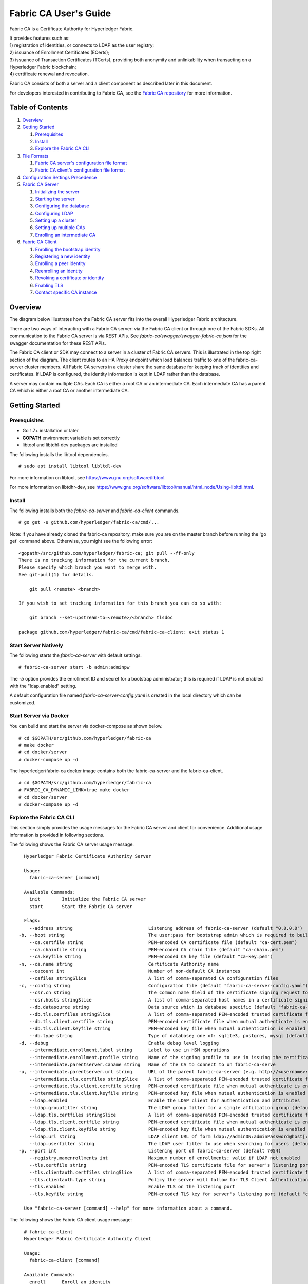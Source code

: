 Fabric CA User's Guide
======================

Fabric CA is a Certificate Authority for Hyperledger Fabric.

| It provides features such as:
| 1) registration of identities, or connects to LDAP as the user
  registry;
| 2) issuance of Enrollment Certificates (ECerts);
| 3) issuance of Transaction Certificates (TCerts), providing both
  anonymity and unlinkability when transacting on a Hyperledger Fabric
  blockchain;
| 4) certificate renewal and revocation.

Fabric CA consists of both a server and a client component as described
later in this document.

For developers interested in contributing to Fabric CA, see the `Fabric
CA repository <https://github.com/hyperledger/fabric-ca>`__ for more
information.


.. _Back to Top:

Table of Contents
-----------------

1. `Overview`_

2. `Getting Started`_

   1. `Prerequisites`_
   2. `Install`_
   3. `Explore the Fabric CA CLI`_

3. `File Formats`_

   1. `Fabric CA server's configuration file format`_
   2. `Fabric CA client's configuration file format`_

4. `Configuration Settings Precedence`_

5. `Fabric CA Server`_

   1. `Initializing the server`_
   2. `Starting the server`_
   3. `Configuring the database`_
   4. `Configuring LDAP`_
   5. `Setting up a cluster`_
   6. `Setting up multiple CAs`_
   7. `Enrolling an intermediate CA`_

6. `Fabric CA Client`_

   1. `Enrolling the bootstrap identity`_
   2. `Registering a new identity`_
   3. `Enrolling a peer identity`_
   4. `Reenrolling an identity`_
   5. `Revoking a certificate or identity`_
   6. `Enabling TLS`_
   7. `Contact specific CA instance`_

Overview
--------

The diagram below illustrates how the Fabric CA server fits into the
overall Hyperledger Fabric architecture.

.. image:: ./images/fabric-ca.png

There are two ways of interacting with a Fabric CA server:
via the Fabric CA client or through one of the Fabric SDKs.
All communication to the Fabric CA server is via REST APIs.
See `fabric-ca/swagger/swagger-fabric-ca.json` for the swagger documentation
for these REST APIs.

The Fabric CA client or SDK may connect to a server in a cluster of Fabric CA
servers.   This is illustrated in the top right section of the diagram.
The client routes to an HA Proxy endpoint which load balances traffic to one
of the fabric-ca-server cluster members.
All Fabric CA servers in a cluster share the same database for
keeping track of identities and certificates.  If LDAP is configured, the identity
information is kept in LDAP rather than the database.

A server may contain multiple CAs.  Each CA is either a root CA or an
intermediate CA.  Each intermediate CA has a parent CA which is either a
root CA or another intermediate CA.

Getting Started
---------------

Prerequisites
~~~~~~~~~~~~~~~

-  Go 1.7+ installation or later
-  **GOPATH** environment variable is set correctly
- libtool and libtdhl-dev packages are installed

The following installs the libtool dependencies.

::

   # sudo apt install libtool libltdl-dev

For more information on libtool, see https://www.gnu.org/software/libtool.

For more information on libtdhr-dev, see https://www.gnu.org/software/libtool/manual/html_node/Using-libltdl.html.

Install
~~~~~~~

The following installs both the `fabric-ca-server` and `fabric-ca-client` commands.

::

    # go get -u github.com/hyperledger/fabric-ca/cmd/...

Note: If you have already cloned the fabric-ca repository, make sure you are on the
master branch before running the 'go get' command above. Otherwise, you might see the
following error:

::

    <gopath>/src/github.com/hyperledger/fabric-ca; git pull --ff-only
    There is no tracking information for the current branch.
    Please specify which branch you want to merge with.
    See git-pull(1) for details.

        git pull <remote> <branch>

    If you wish to set tracking information for this branch you can do so with:

        git branch --set-upstream-to=<remote>/<branch> tlsdoc

    package github.com/hyperledger/fabric-ca/cmd/fabric-ca-client: exit status 1

Start Server Natively
~~~~~~~~~~~~~~~~~~~~~

The following starts the `fabric-ca-server` with default settings.

::

    # fabric-ca-server start -b admin:adminpw

The `-b` option provides the enrollment ID and secret for a bootstrap
administrator; this is required if LDAP is not enabled with the "ldap.enabled"
setting.

A default configuration file named `fabric-ca-server-config.yaml`
is created in the local directory which can be customized.

Start Server via Docker
~~~~~~~~~~~~~~~~~~~~~~~

You can build and start the server via docker-compose as shown below.

::

    # cd $GOPATH/src/github.com/hyperledger/fabric-ca
    # make docker
    # cd docker/server
    # docker-compose up -d

The hyperledger/fabric-ca docker image contains both the fabric-ca-server and
the fabric-ca-client.

::

    # cd $GOPATH/src/github.com/hyperledger/fabric-ca
    # FABRIC_CA_DYNAMIC_LINK=true make docker
    # cd docker/server
    # docker-compose up -d

Explore the Fabric CA CLI
~~~~~~~~~~~~~~~~~~~~~~~~~~~

This section simply provides the usage messages for the Fabric CA server and client
for convenience.  Additional usage information is provided in following sections.

The following shows the Fabric CA server usage message.

::

    Hyperledger Fabric Certificate Authority Server

    Usage:
      fabric-ca-server [command]

    Available Commands:
      init        Initialize the Fabric CA server
      start       Start the Fabric CA server

    Flags:
      --address string                            Listening address of fabric-ca-server (default "0.0.0.0")
  -b, --boot string                               The user:pass for bootstrap admin which is required to build default config file
      --ca.certfile string                        PEM-encoded CA certificate file (default "ca-cert.pem")
      --ca.chainfile string                       PEM-encoded CA chain file (default "ca-chain.pem")
      --ca.keyfile string                         PEM-encoded CA key file (default "ca-key.pem")
  -n, --ca.name string                            Certificate Authority name
      --cacount int                               Number of non-default CA instances
      --cafiles stringSlice                       A list of comma-separated CA configuration files
  -c, --config string                             Configuration file (default "fabric-ca-server-config.yaml")
      --csr.cn string                             The common name field of the certificate signing request to a parent fabric-ca-server
      --csr.hosts stringSlice                     A list of comma-separated host names in a certificate signing request to a parent fabric-ca-server
      --db.datasource string                      Data source which is database specific (default "fabric-ca-server.db")
      --db.tls.certfiles stringSlice              A list of comma-separated PEM-encoded trusted certificate files (e.g. root1.pem,root2.pem)
      --db.tls.client.certfile string             PEM-encoded certificate file when mutual authenticate is enabled
      --db.tls.client.keyfile string              PEM-encoded key file when mutual authentication is enabled
      --db.type string                            Type of database; one of: sqlite3, postgres, mysql (default "sqlite3")
  -d, --debug                                     Enable debug level logging
      --intermediate.enrollment.label string      Label to use in HSM operations
      --intermediate.enrollment.profile string    Name of the signing profile to use in issuing the certificate
      --intermediate.parentserver.caname string   Name of the CA to connect to on fabric-ca-serve
  -u, --intermediate.parentserver.url string      URL of the parent fabric-ca-server (e.g. http://<username>:<password>@<address>:<port)
      --intermediate.tls.certfiles stringSlice    A list of comma-separated PEM-encoded trusted certificate files (e.g. root1.pem,root2.pem)
      --intermediate.tls.client.certfile string   PEM-encoded certificate file when mutual authenticate is enabled
      --intermediate.tls.client.keyfile string    PEM-encoded key file when mutual authentication is enabled
      --ldap.enabled                              Enable the LDAP client for authentication and attributes
      --ldap.groupfilter string                   The LDAP group filter for a single affiliation group (default "(memberUid=%s)")
      --ldap.tls.certfiles stringSlice            A list of comma-separated PEM-encoded trusted certificate files (e.g. root1.pem,root2.pem)
      --ldap.tls.client.certfile string           PEM-encoded certificate file when mutual authenticate is enabled
      --ldap.tls.client.keyfile string            PEM-encoded key file when mutual authentication is enabled
      --ldap.url string                           LDAP client URL of form ldap://adminDN:adminPassword@host[:port]/base
      --ldap.userfilter string                    The LDAP user filter to use when searching for users (default "(uid=%s)")
  -p, --port int                                  Listening port of fabric-ca-server (default 7054)
      --registry.maxenrollments int               Maximum number of enrollments; valid if LDAP not enabled
      --tls.certfile string                       PEM-encoded TLS certificate file for server's listening port (default "ca-cert.pem")
      --tls.clientauth.certfiles stringSlice      A list of comma-separated PEM-encoded trusted certificate files (e.g. root1.pem,root2.pem)
      --tls.clientauth.type string                Policy the server will follow for TLS Client Authentication. (default "noclientcert")
      --tls.enabled                               Enable TLS on the listening port
      --tls.keyfile string                        PEM-encoded TLS key for server's listening port (default "ca-key.pem")

    Use "fabric-ca-server [command] --help" for more information about a command.

The following shows the Fabric CA client usage message:

::

    # fabric-ca-client
    Hyperledger Fabric Certificate Authority Client

    Usage:
      fabric-ca-client [command]

    Available Commands:
      enroll      Enroll an identity
      getcacert   Get CA certificate chain
      reenroll    Reenroll an identity
      register    Register an identity
      revoke      Revoke an identity

    Flags:
      --caname string                Name of CA
  -c, --config string                Configuration file (default "/Users/saadkarim/.fabric-ca-client/fabric-ca-client-config.yaml")
      --csr.hosts stringSlice        A list of comma-separated host names in a certificate signing request
      --csr.serialnumber string      The serial number in a certificate signing request, which becomes part of the DN (Distinquished Name)
  -d, --debug                        Enable debug level logging
      --enrollment.label string      Label to use in HSM operations
      --enrollment.profile string    Name of the signing profile to use in issuing the certificate
      --id.affiliation string        The identity's affiliation
      --id.attrs stringSlice         A list of comma-separated attributes of the form <name>=<value> (e.g. foo=foo1,bar=bar1)
      --id.maxenrollments int        The maximum number of times the secret can be reused to enroll.
      --id.name string               Unique name of the identity
      --id.secret string             The enrollment secret for the identity being registered
      --id.type string               Type of identity being registered (e.g. 'peer, app, user')
  -M, --mspdir string                Membership Service Provider directory (default "msp")
  -m, --myhost string                Hostname to include in the certificate signing request during enrollment (default "saads-mbp.raleigh.ibm.com")
  -a, --revoke.aki string            AKI (Authority Key Identifier) of the certificate to be revoked
  -e, --revoke.name string           Identity whose certificates should be revoked
  -r, --revoke.reason string         Reason for revocation
  -s, --revoke.serial string         Serial number of the certificate to be revoked
      --tls.certfiles stringSlice    A list of comma-separated PEM-encoded trusted certificate files (e.g. root1.pem,root2.pem)
      --tls.client.certfile string   PEM-encoded certificate file when mutual authenticate is enabled
      --tls.client.keyfile string    PEM-encoded key file when mutual authentication is enabled
  -u, --url string                   URL of fabric-ca-server (default "http://localhost:7054")

    Use "fabric-ca-client [command] --help" for more information about a command.

Note that command line options that are string slices (lists) can be specified either
by specifying the option with comma-separated list elements or by specifying the option
multiple times, each with a string value that make up the list. For example, to specify
``host1`` and ``host2`` for `csr.hosts` option, you can either pass `--csr.hosts
'host1,host2'` when using this format make sure there is no space before or after comma
or `--csr.hosts host1 --csr.hosts host2`

`Back to Top`_

File Formats
------------

Fabric CA server's configuration file format
~~~~~~~~~~~~~~~~~~~~~~~~~~~~~~~~~~~~~~~~~~~~

A default configuration file (like the one shown below) is created in
the server's home directory (see `Fabric CA Server <#server>`__ section more info).

::

    # Server's listening port (default: 7054)
    port: 7054

    # Enables debug logging (default: false)
    debug: false

    #############################################################################
    #  TLS section for the server's listening port
    #
    #  The following types are supported for client authentication: NoClientCert,
    #  RequestClientCert, RequireAnyClientCert, VerfiyClientCertIfGiven,
    #  and RequireAndVerifyClientCert.
    #
    #  Certfiles is a list of root certificate authorities that the server uses
    #  when verifying client certificates.
    #############################################################################
    tls:
      # Enable TLS (default: false)
      enabled: false
      # TLS for the server's listening port
      certfile: ca-cert.pem
      keyfile: ca-key.pem
      clientauth:
        type: noclientcert
        certfiles:

    #############################################################################
    #  The CA section contains information related to the Certificate Authority
    #  including the name of the CA, which should be unique for all members
    #  of a blockchain network.  It also includes the key and certificate files
    #  used when issuing enrollment certificates (ECerts) and transaction
    #  certificates (TCerts).
    #  The chainfile (if it exists) contains the certificate chain which
    #  should be trusted for this CA, where the 1st in the chain is always the
    #  root CA certificate.
    #############################################################################
    ca:
      # Name of this CA
      name:
      # Key file (default: ca-key.pem)
      keyfile: ca-key.pem
      # Certificate file (default: ca-cert.pem)
      certfile: ca-cert.pem
      # Chain file (default: chain-cert.pem)
      chainfile: ca-chain.pem

    #############################################################################
    #  The registry section controls how the fabric-ca-server does two things:
    #  1) authenticates enrollment requests which contain a username and password
    #     (also known as an enrollment ID and secret).
    #  2) once authenticated, retrieves the identity's attribute names and
    #     values which the fabric-ca-server optionally puts into TCerts
    #     which it issues for transacting on the Hyperledger Fabric blockchain.
    #     These attributes are useful for making access control decisions in
    #     chaincode.
    #  There are two main configuration options:
    #  1) The fabric-ca-server is the registry
    #  2) An LDAP server is the registry, in which case the fabric-ca-server
    #     calls the LDAP server to perform these tasks.
    #############################################################################
    registry:
      # Maximum number of times a password/secret can be reused for enrollment
      # (default: -1, which means there is no limit)
      maxenrollments: -1

      # Contains identity information which is used when LDAP is disabled
      identities:
         - name: <<<ADMIN>>>
           pass: <<<ADMINPW>>>
           type: client
           affiliation: ""
           maxenrollments: -1
           attrs:
              hf.Registrar.Roles: "client,user,peer,validator,auditor"
              hf.Registrar.DelegateRoles: "client,user,validator,auditor"
              hf.Revoker: true
              hf.IntermediateCA: true
    
    #############################################################################
    #  Database section
    #  Supported types are: "sqlite3", "postgres", and "mysql".
    #  The datasource value depends on the type.
    #  If the type is "sqlite3", the datasource value is a file name to use
    #  as the database store.  Since "sqlite3" is an embedded database, it
    #  may not be used if you want to run the fabric-ca-server in a cluster.
    #  To run the fabric-ca-server in a cluster, you must choose "postgres"
    #  or "mysql".
    #############################################################################
    db:
      type: sqlite3
      datasource: fabric-ca-server.db
      tls:
          enabled: false
          certfiles:
            - db-server-cert.pem
          client:
            certfile: db-client-cert.pem
            keyfile: db-client-key.pem

    #############################################################################
    #  LDAP section
    #  If LDAP is enabled, the fabric-ca-server calls LDAP to:
    #  1) authenticate enrollment ID and secret (i.e. username and password)
    #     for enrollment requests;
    #  2) To retrieve identity attributes
    #############################################################################
    ldap:
       # Enables or disables the LDAP client (default: false)
       enabled: false
       # The URL of the LDAP server
       url: ldap://<adminDN>:<adminPassword>@<host>:<port>/<base>
       tls:
          certfiles:
            - ldap-server-cert.pem
          client:
             certfile: ldap-client-cert.pem
             keyfile: ldap-client-key.pem

    #############################################################################
    #  Affiliation section
    #############################################################################
    affiliations:
       org1:
          - department1
          - department2
       org2:
          - department1

    #############################################################################
    #  Signing section
    #
    #  The "default" subsection is used to sign enrollment certificates;
    #  the default expiration ("expiry" field) is "8760h", which is 1 year in hours.
    #
    #  The "ca" profile subsection is used to sign intermediate CA certificates;
    #  the default expiration ("expiry" field) is "43800h" which is 5 years in hours.
    #  Note that "isca" is true, meaning that it issues a CA certificate.
    #  A maxpathlen of 0 means that the intermediate CA cannot issue other
    #  intermediate CA certificates, though it can still issue end entity certificates.
    #  (See RFC 5280, section 4.2.1.9)
    #############################################################################
    signing:
        default:
          usage:
            - cert sign
          expiry: 8760h
        profiles:
          ca:
             usage:
               - cert sign
             expiry: 43800h
             caconstraint:
               isca: true
               maxpathlen: 0

    ###########################################################################
    #  Certificate Signing Request (CSR) section.
    #  This controls the creation of the root CA certificate.
    #  The expiration for the root CA certificate is configured with the
    #  "ca.expiry" field below, whose default value is "131400h" which is
    #  15 years in hours.
    #  The pathlength field is used to limit CA certificate hierarchy as described
    #  in section 4.2.1.9 of RFC 5280.
    #  Examples:
    #  1) No pathlength value means no limit is requested.
    #  2) pathlength == 1 means a limit of 1 is requested which is the default for
    #     a root CA.  This means the root CA can issue intermediate CA certificates,
    #     but these intermediate CAs may not in turn issue other CA certificates
    #     though they can still issue end entity certificates.
    #  3) pathlength == 0 means a limit of 0 is requested;
    #     this is the default for an intermediate CA, which means it can not issue
    #     CA certificates though it can still issue end entity certificates.
    ###########################################################################
    csr:
       cn: <<<COMMONNAME>>>
       names:
          - C: US
            ST: "North Carolina"
            L:
            O: Hyperledger
            OU: Fabric
       hosts:
         - <<<MYHOST>>>
         - localhost
       ca:
          expiry: 131400h
          pathlength: <<<PATHLENGTH>>>

    #############################################################################
    # BCCSP (BlockChain Crypto Service Provider) section is used to select which
    # crypto library implementation to use
    #############################################################################
    bccsp:
        default: SW
        sw:
            hash: SHA2
            security: 256
            filekeystore:
                # The directory used for the software file-based keystore
                keystore: msp/keystore

    #############################################################################
    # Multi CA section
    #
    # Each Fabric CA server contains one CA by default.  This section is used
    # to configure multiple CAs in a single server.
    #
    # 1) --cacount <number-of-CAs>
    # Automatically generate <number-of-CAs> non-default CAs.  The names of these
    # additional CAs are "ca1", "ca2", ... "caN", where "N" is <number-of-CAs>
    # This is particularly useful in a development environment to quickly set up
    # multiple CAs.
    #
    # 2) --cafiles <CA-config-files>
    # For each CA config file in the list, generate a separate signing CA.  Each CA
    # config file in this list MAY contain all of the same elements as are found in
    # the server config file except port, debug, and tls sections.
    #
    # Examples:
    # fabric-ca-server start -b admin:adminpw --cacount 2
    #
    # fabric-ca-server start -b admin:adminpw --cafiles ca/ca1/fabric-ca-server-config.yaml
    # --cafiles ca/ca2/fabric-ca-server-config.yaml
    #
    #############################################################################

    cacount:

    cafiles:

    #############################################################################
    # Intermediate CA section
    #
    # The relationship between servers and CAs is as follows:
    #   1) A single server process may contain or function as one or more CAs.
    #      This is configured by the "Multi CA section" above.
    #   2) Each CA is either a root CA or an intermediate CA.
    #   3) Each intermediate CA has a parent CA which is either a root CA or another intermediate CA.
    #
    # This section pertains to configuration of #2 and #3.
    # If the "intermediate.parentserver.url" property is set,
    # then this is an intermediate CA with the specified parent
    # CA.
    #
    # parentserver section
    #    url - The URL of the parent server
    #    caname - Name of the CA to enroll within the server
    #
    # enrollment section used to enroll intermediate CA with parent CA
    #    profile - Name of the signing profile to use in issuing the certificate
    #    label - Label to use in HSM operations
    #
    # tls section for secure socket connection
    #   certfiles - PEM-encoded list of trusted root certificate files
    #   client:
    #     certfile - PEM-encoded certificate file for when client authentication
    #     is enabled on server
    #     keyfile - PEM-encoded key file for when client authentication
    #     is enabled on server
    #############################################################################
    intermediate:
      parentserver:
        url:
        caname:

      enrollment:
        hosts:
        profile:
        label:

      tls:
        certfiles:
        client:
          certfile:
          keyfile:

Fabric CA client's configuration file format
~~~~~~~~~~~~~~~~~~~~~~~~~~~~~~~~~~~~~~~~~~~~

A default configuration file (like the one shown below) is created in the created in
the client's home directory (see `Fabric CA Client <#client>`__ section more info).

::

    #############################################################################
    # Client Configuration
    #############################################################################

    # URL of the Fabric CA server (default: http://localhost:7054)
    URL: http://localhost:7054

    # Membership Service Provider (MSP) directory
    # When the client is used to enroll a peer or an orderer, this field must be
    # set to the MSP directory of the peer/orderer
    MSPDir:

    #############################################################################
    #    TLS section for secure socket connection
    #############################################################################
    tls:
      # Enable TLS (default: false)
      enabled: false
      certfiles:
      client:
        certfile:
        keyfile:

    #############################################################################
    #  Certificate Signing Request section for generating the CSR for
    #  an enrollment certificate (ECert)
    #############################################################################
    csr:
      cn: <<<ENROLLMENT_ID>>>
      names:
        - C: US
          ST: North Carolina
          L:
          O: Hyperledger
          OU: Fabric
      hosts:
       - <<<MYHOST>>>
      ca:
        pathlen:
        pathlenzero:
        expiry:

    #############################################################################
    #  Registration section used to register a new identity with Fabric CA server
    #############################################################################
    id:
      name:
      type:
      affiliation:
      attributes:
        - name:
          value:

    #############################################################################
    #  Enrollment section used to enroll an identity with Fabric CA server
    #############################################################################
    enrollment:
      profile:
      label:

    # Name of the CA to connect to within the fabric-ca server
    caname:

`Back to Top`_

Configuration Settings Precedence
---------------------------------

The Fabric CA provides 3 ways to configure settings on the Fabric CA server
and client. The precedence order is:

1. CLI flags
2. Environment variables
3. Configuration file

In the remainder of this document, we refer to making changes to
configuration files. However, configuration file changes can be
overridden through environment variables or CLI flags.

For example, if we have the following in the client configuration file:

::

    tls:
      # Enable TLS (default: false)
      enabled: false

      # TLS for the client's listenting port (default: false)
      certfiles:
      client:
        certfile: cert.pem
        keyfile:

The following environment variable may be used to override the ``cert.pem``
setting in the configuration file:

``export FABRIC_CA_CLIENT_TLS_CLIENT_CERTFILE=cert2.pem``

If we wanted to override both the environment variable and configuration
file, we can use a command line flag.

``fabric-ca-client enroll --tls.client.certfile cert3.pem``

The same approach applies to fabric-ca-server, except instead of using
``FABIRC_CA_CLIENT`` as the prefix to environment variables,
``FABRIC_CA_SERVER`` is used.

.. _server:


A word on file paths
--------------------
All the properties in the Fabric CA server and client configuration file
that specify file names support both relative and absolute paths.
Relative paths are relative to the config directory, where the
configuration file is located. For example, if the config directory is
``~/config`` and the tls section is as shown below, the Fabric CA server
or client will look for the ``root.pem`` file in the ``~/config``
directory, ``cert.pem`` file in the ``~/config/certs`` directory and the
``key.pem`` file in the ``/abs/path`` directory

::

    tls:
      enabled: true
      certfiles:
        - root.pem
      client:
        certfile: certs/cert.pem
        keyfile: /abs/path/key.pem



Fabric CA Server
----------------

This section describes the Fabric CA server.

You may initialize the Fabric CA server before starting it. This provides an
opportunity for you to generate a default configuration file that can be
reviewed and customized before starting the server.

| The Fabric CA server's home directory is determined as follows:
| - if the ``FABRIC_CA_SERVER_HOME`` environment variable is set, use
  its value;
| - otherwise, if ``FABRIC_CA_HOME`` environment variable is set, use
  its value;
| - otherwise, if the ``CA_CFG_PATH`` environment variable is set, use
  its value;
| - otherwise, use current working directory.

For the remainder of this server section, we assume that you have set
the ``FABRIC_CA_HOME`` environment variable to
``$HOME/fabric-ca/server``.

The instructions below assume that the server configuration file exists
in the server's home directory.

.. _initialize:

Initializing the server
~~~~~~~~~~~~~~~~~~~~~~~

Initialize the Fabric CA server as follows:

::

    # fabric-ca-server init -b admin:adminpw

The ``-b`` (bootstrap identity) option is required for initialization when
LDAP is disabled. At least one bootstrap identity is required to start the
Fabric CA server; this identity is the server administrator.

The server configuration file contains a Certificate Signing Request (CSR)
section that can be configured. The following is a sample CSR.

If you are going to connect to the Fabric CA server remotely over TLS,
replace "localhost" in the CSR section below with the hostname where you
will be running your Fabric CA server.

.. _csr-fields:

::

    cn: localhost
    key:
        algo: ecdsa
        size: 256
    names:
      - C: US
        ST: "North Carolina"
        L:
        O: Hyperledger
        OU: Fabric

All of the fields above pertain to the X.509 signing key and certificate which
is generated by the ``fabric-ca-server init``.  This corresponds to the
``ca.certfile`` and ``ca.keyfile`` files in the server's configuration file.
The fields are as follows:

-  **cn** is the Common Name
-  **key** specifies the algorithm and key size as described below
-  **O** is the organization name
-  **OU** is the organizational unit
-  **L** is the location or city
-  **ST** is the state
-  **C** is the country

If custom values for the CSR are required, you may customize the configuration
file, delete the files specified by the ``ca.certfile`` and ``ca-keyfile``
configuration items, and then run the ``fabric-ca-server init -b admin:adminpw``
command again.

The ``fabric-ca-server init`` command generates a self-signed CA certificate
unless the ``-u <parent-fabric-ca-server-URL>`` option is specified.
If the ``-u`` is specified, the server's CA certificate is signed by the
parent Fabric CA server.
In order to authenticate to the parent Fabric CA server, the URL must
be of the form ``<scheme>://<enrollmentID>:<secret>@<host>:<port>``, where
<enrollmentID> and <secret> correspond to an identity with an 'hf.IntermediateCA'
attribute whose value equals 'true'.
The ``fabric-ca-server init`` command also generates a default configuration
file named **fabric-ca-server-config.yaml** in the server's home directory.

Algorithms and key sizes

The CSR can be customized to generate X.509 certificates and keys that
support Elliptic Curve (ECDSA). The following setting is an
example of the implementation of Elliptic Curve Digital Signature
Algorithm (ECDSA) with curve ``prime256v1`` and signature algorithm
``ecdsa-with-SHA256``:

::

    key:
       algo: ecdsa
       size: 256

The choice of algorithm and key size are based on security needs.

Elliptic Curve (ECDSA) offers the following key size options:

+--------+--------------+-----------------------+
| size   | ASN1 OID     | Signature Algorithm   |
+========+==============+=======================+
| 256    | prime256v1   | ecdsa-with-SHA256     |
+--------+--------------+-----------------------+
| 384    | secp384r1    | ecdsa-with-SHA384     |
+--------+--------------+-----------------------+
| 521    | secp521r1    | ecdsa-with-SHA512     |
+--------+--------------+-----------------------+

Starting the server
~~~~~~~~~~~~~~~~~~~

Start the Fabric CA server as follows:

::

    # fabric-ca-server start -b <admin>:<adminpw>

If the server has not been previously initialized, it will initialize
itself as it starts for the first time.  During this initialization, the
server will generate the ca-cert.pem and ca-key.pem files if they don't
yet exist and will also create a default configuration file if it does
not exist.  See the `Initialize the Fabric CA server <#initialize>`__ section.

Unless the Fabric CA server is configured to use LDAP, it must be
configured with at least one pre-registered bootstrap identity to enable you
to register and enroll other identities. The ``-b`` option specifies the
name and password for a bootstrap identity.

To cause the Fabric CA server to listen on ``https`` rather than
``http``, set ``tls.enabled`` to ``true``.

To limit the number of times that the same secret (or password) can be
used for enrollment, set the ``registry.maxenrollments`` in the configuration
file to the appropriate value. If you set the value to 1, the Fabric CA
server allows passwords to only be used once for a particular enrollment
ID. If you set the value to -1, the Fabric CA server places no limit on
the number of times that a secret can be reused for enrollment. The
default value is -1. Setting the value to 0, the Fabric CA server will
disable enrollment for all identitiies and registeration of identities will
not be allowed.

The Fabric CA server should now be listening on port 7054.

You may skip to the `Fabric CA Client <#fabric-ca-client>`__ section if
you do not want to configure the Fabric CA server to run in a cluster or
to use LDAP.

Configuring the database
~~~~~~~~~~~~~~~~~~~~~~~~

This section describes how to configure the Fabric CA server to connect
to PostgreSQL or MySQL databases. The default database is SQLite and the
default database file is ``fabric-ca-server.db`` in the Fabric CA
server's home directory.

If you don't care about running the Fabric CA server in a cluster, you
may skip this section; otherwise, you must configure either PostgreSQL or
MySQL as described below.

PostgreSQL
^^^^^^^^^^

The following sample may be added to the server's configuration file in
order to connect to a PostgreSQL database. Be sure to customize the
various values appropriately. There are limitations on what characters are allowed
in the database name. Please refer to the following Postgres documentation
for more information: https://www.postgresql.org/docs/current/static/sql-syntax-lexical.html#SQL-SYNTAX-IDENTIFIERS

::

    db:
      type: postgres
      datasource: host=localhost port=5432 user=Username password=Password dbname=fabric_ca sslmode=verify-full

Specifying *sslmode* configures the type of SSL authentication. Valid
values for sslmode are:

|

+----------------+----------------+
| Mode           | Description    |
+================+================+
| disable        | No SSL         |
+----------------+----------------+
| require        | Always SSL     |
|                | (skip          |
|                | verification)  |
+----------------+----------------+
| verify-ca      | Always SSL     |
|                | (verify that   |
|                | the            |
|                | certificate    |
|                | presented by   |
|                | the server was |
|                | signed by a    |
|                | trusted CA)    |
+----------------+----------------+
| verify-full    | Same as        |
|                | verify-ca AND  |
|                | verify that    |
|                | the            |
|                | certificate    |
|                | presented by   |
|                | the server was |
|                | signed by a    |
|                | trusted CA and |
|                | the server     |
|                | hostname       |
|                | matches the    |
|                | one in the     |
|                | certificate    |
+----------------+----------------+

|

If you would like to use TLS, then the ``db.tls`` section in the Fabric CA server
configuration file must be specified. If SSL client authentication is enabled
on the PostgreSQL server, then the client certificate and key file must also be
specified in the ``db.tls.client`` section. The following is an example
of the ``db.tls`` section:

::

    db:
      ...
      tls:
          enabled: true
          certfiles:
            - db-server-cert.pem
          client:
                certfile: db-client-cert.pem
                keyfile: db-client-key.pem

| **certfiles** - A list of PEM-encoded trusted root certificate files.
| **certfile** and **keyfile** - PEM-encoded certificate and key files that are used by the Fabric CA server to communicate securely with the PostgreSQL server

PostgreSQL SSL Configuration
"""""""""""""""""""""""""""""

**Basic instructions for configuring SSL on the PostgreSQL server:**

1. In postgresql.conf, uncomment SSL and set to "on" (SSL=on)

2. Place certificate and key files in the PostgreSQL data directory.

Instructions for generating self-signed certificates for:
https://www.postgresql.org/docs/9.5/static/ssl-tcp.html

Note: Self-signed certificates are for testing purposes and should not
be used in a production environment

**PostgreSQL Server - Require Client Certificates**

1. Place certificates of the certificate authorities (CAs) you trust in the file root.crt in the PostgreSQL data directory

2. In postgresql.conf, set "ssl\_ca\_file" to point to the root cert of the client (CA cert)

3. Set the clientcert parameter to 1 on the appropriate hostssl line(s) in pg\_hba.conf.

For more details on configuring SSL on the PostgreSQL server, please refer
to the following PostgreSQL documentation:
https://www.postgresql.org/docs/9.4/static/libpq-ssl.html

MySQL
^^^^^^^

The following sample may be added to the Fabric CA server configuration file in
order to connect to a MySQL database. Be sure to customize the various
values appropriately. There are limitations on what characters are allowed
in the database name. Please refer to the following MySQL documentation
for more information: https://dev.mysql.com/doc/refman/5.7/en/identifiers.html

On MySQL 5.7.X, certain modes affect whether the server permits '0000-00-00' as a valid date.
It might be necessary to relax the modes that MySQL server uses. We want to allow
the server to be able to accept zero date values.

In my.cnf, find the configuration option *sql_mode* and remove *NO_ZERO_DATE* if present.
Restart MySQL server after making this change.

Please refer to the following MySQL documentation on different modes available
and select the appropriate settings for the specific version of MySQL that is
being used.

https://dev.mysql.com/doc/refman/5.7/en/sql-mode.html

On MySQL 5.7.X, certain modes affect whether the server permits '0000-00-00' as a valid date.
It might be necessary to relax the modes that MySQL server uses. We want to allow
the server to be able to accept zero date values.

In my.cnf, find the configuration option *sql_mode* and remove *NO_ZERO_DATE* if present.
Restart MySQL server after making this change.

Please refer to the following MySQL documentation on different modes available
and select the appropriate settings for the specific version of MySQL that is
being used.

https://dev.mysql.com/doc/refman/5.7/en/sql-mode.html

::

    db:
      type: mysql
      datasource: root:rootpw@tcp(localhost:3306)/fabric_ca?parseTime=true&tls=custom

If connecting over TLS to the MySQL server, the ``db.tls.client``
section is also required as described in the **PostgreSQL** section above.

MySQL SSL Configuration
""""""""""""""""""""""""

**Basic instructions for configuring SSL on MySQL server:**

1. Open or create my.cnf file for the server. Add or uncomment the
   lines below in the [mysqld] section. These should point to the key and
   certificates for the server, and the root CA cert.

   Instructions on creating server and client-side certficates:
   http://dev.mysql.com/doc/refman/5.7/en/creating-ssl-files-using-openssl.html

   [mysqld] ssl-ca=ca-cert.pem ssl-cert=server-cert.pem ssl-key=server-key.pem

   Can run the following query to confirm SSL has been enabled.

   mysql> SHOW GLOBAL VARIABLES LIKE 'have\_%ssl';

   Should see:

   +----------------+----------------+
   | Variable_name  | Value          |
   +================+================+
   | have_openssl   | YES            |
   +----------------+----------------+
   | have_ssl       | YES            |
   +----------------+----------------+

2. After the server-side SSL configuration is finished, the next step is
   to create a user who has a privilege to access the MySQL server over
   SSL. For that, log in to the MySQL server, and type:

   mysql> GRANT ALL PRIVILEGES ON *.* TO 'ssluser'@'%' IDENTIFIED BY
   'password' REQUIRE SSL; mysql> FLUSH PRIVILEGES;

   If you want to give a specific IP address from which the user will
   access the server change the '%' to the specific IP address.

**MySQL Server - Require Client Certificates**

Options for secure connections are similar to those used on the server side.

-  ssl-ca identifies the Certificate Authority (CA) certificate. This
   option, if used, must specify the same certificate used by the server.
-  ssl-cert identifies MySQL server's certificate.
-  ssl-key identifies MySQL server's private key.

Suppose that you want to connect using an account that has no special
encryption requirements or was created using a GRANT statement that
includes the REQUIRE SSL option. As a recommended set of
secure-connection options, start the MySQL server with at least
--ssl-cert and --ssl-key options. Then set the ``db.tls.certfiles`` property
in the server configuration file and start the Fabric CA server.

To require that a client certificate also be specified, create the
account using the REQUIRE X509 option. Then the client must also specify
proper client key and certificate files; otherwise, the MySQL server
will reject the connection. To specify client key and certificate files
for the Fabric CA server, set the ``db.tls.client.certfile``,
and ``db.tls.client.keyfile`` configuration properties.

Configuring LDAP
~~~~~~~~~~~~~~~~

The Fabric CA server can be configured to read from an LDAP server.

In particular, the Fabric CA server may connect to an LDAP server to do
the following:

-  authenticate an identity prior to enrollment
-  retrieve an identity's attribute values which are used for authorization.

Modify the LDAP section of the Fabric CA server's configuration file to configure the
server to connect to an LDAP server.

::

    ldap:
       # Enables or disables the LDAP client (default: false)
       enabled: false
       # The URL of the LDAP server
       url: <scheme>://<adminDN>:<adminPassword>@<host>:<port>/<base>
       userfilter: filter

| where:
| \* ``scheme`` is one of *ldap* or *ldaps*;
| \* ``adminDN`` is the distinquished name of the admin user;
| \* ``pass`` is the password of the admin user;
| \* ``host`` is the hostname or IP address of the LDAP server;
| \* ``port`` is the optional port number, where default 389 for *ldap*
  and 636 for *ldaps*;
| \* ``base`` is the optional root of the LDAP tree to use for searches;
| \* ``filter`` is a filter to use when searching to convert a login
  user name to a distinquished name. For example, a value of
  ``(uid=%s)`` searches for LDAP entries with the value of a ``uid``
  attribute whose value is the login user name. Similarly,
  ``(email=%s)`` may be used to login with an email address.

The following is a sample configuration section for the default settings
for the OpenLDAP server whose docker image is at
``https://github.com/osixia/docker-openldap``.

::

    ldap:
       enabled: true
       url: ldap://cn=admin,dc=example,dc=org:admin@localhost:10389/dc=example,dc=org
       userfilter: (uid=%s)

See ``FABRIC_CA/scripts/run-ldap-tests`` for a script which starts an
OpenLDAP docker image, configures it, runs the LDAP tests in
``FABRIC_CA/cli/server/ldap/ldap_test.go``, and stops the OpenLDAP
server.

When LDAP is configured, enrollment works as follows:


-  The Fabric CA client or client SDK sends an enrollment request with a
   basic authorization header.
-  The Fabric CA server receives the enrollment request, decodes the
   identity name and password in the authorization header, looks up the DN (Distinquished
   Name) associated with the identity name using the "userfilter" from the
   configuration file, and then attempts an LDAP bind with the identity's
   password. If the LDAP bind is successful, the enrollment processing is
   authorized and can proceed.

When LDAP is configured, attribute retrieval works as follows:


-  A client SDK sends a request for a batch of tcerts **with one or more
   attributes** to the Fabric CA server.
-  The Fabric CA server receives the tcert request and does as follows:

   -  extracts the enrollment ID from the token in the authorization
      header (after validating the token);
   -  does an LDAP search/query to the LDAP server, requesting all of
      the attribute names received in the tcert request;
   -  the attribute values are placed in the tcert as normal.

Setting up a cluster
~~~~~~~~~~~~~~~~~~~~

You may use any IP sprayer to load balance to a cluster of Fabric CA
servers. This section provides an example of how to set up Haproxy to
route to a Fabric CA server cluster. Be sure to change hostname and port
to reflect the settings of your Fabric CA servers.

haproxy.conf

::

    global
          maxconn 4096
          daemon

    defaults
          mode http
          maxconn 2000
          timeout connect 5000
          timeout client 50000
          timeout server 50000

    listen http-in
          bind *:7054
          balance roundrobin
          server server1 hostname1:port
          server server2 hostname2:port
          server server3 hostname3:port


Note: If using TLS, need to use ``mode tcp``.

Setting up multiple CAs
~~~~~~~~~~~~~~~~~~~~~~~

The fabric-ca server by default consists of a single default CA. However, additional CAs
can be added to a single server by using `cafiles` or `cacount` configuration options.
Each additional CA will have its own home directory.

cacount:
^^^^^^^^

The `cacount` provides a quick way to start X number of default additional
CAs. The home directory will be relative to the server directory. With this option,
the directory structure will be as follows:

::

    --<Server Home>
      |--ca
        |--ca1
        |--ca2

Each additional CA will get a default configuration file generated in it's home
directory, within the configuration file it will contain a unique CA name.

For example, the following command will start 2 default CA instances:

::

    fabric-ca-server start -b admin:adminpw --cacount 2

cafiles:
^^^^^^^^

If absolute paths are not provided when using the cafiles configuration option,
the CA home directory will be relative to the server directory.

To use this option, CA configuration files must have already been generated and
configured for each CA that is to be started. Each configuration file must have
a unique CA name and Common Name (CN), otherwise the server will fail to start as these
names must be unique. The CA configuration files will override any default
CA configuration, and any missing options in the CA configuration files will be
replaced by the values from the default CA.

The precedence order will be as follows:

1. CA Configuration file
2. Default CA CLI flags
3. Default CA Environment variables
4. Default CA Configuration file

A CA configuration file must contain at least the following:

::

    ca:
    # Name of this CA
    name: <CANAME>

    csr:
      cn: <COMMONNAME>

You may configure your directory structure as follows:

::

    --<Server Home>
      |--ca
        |--ca1
          |-- fabric-ca-config.yaml
        |--ca2
          |-- fabric-ca-config.yaml

For example, the following command will start two customized CA instances:

::

    fabric-ca-server start -b admin:adminpw --cafiles ca/ca1/fabric-ca-config.yaml
    --cafiles ca/ca2/fabric-ca-config.yaml

Enrolling an intermediate CA
~~~~~~~~~~~~~~~~~~~~~~~~~~~~~

In order to create a CA signing certificate for an intermediate CA, the intermediate
CA must enroll with a parent CA in the same way that a fabric-ca-client enrolls with a CA.
This is done by using the -u option to specify the URL of the parent CA and the enrollment ID
and secret as shown below.  The identity associated with this enrollment ID must have an
attribute with a name of "hf.IntermediateCA" and a value of "true".  The CN (or Common Name)
of the issued certificate will be set to the enrollment ID. An error will occur if an intermediate
CA tries to explicitly specify a CN value.

::

    fabric-ca-server start -b admin:adminpw -u http://<enrollmentID>:<secret>@<parentserver>:<parentport>

For other intermediate CA flags see `Fabric CA server's configuration file format`_ section.

`Back to Top`_

.. _client:

Fabric CA Client
----------------

This section describes how to use the fabric-ca-client command.

| The Fabric CA client's home directory is determined as follows:
| - if the ``FABRIC_CA_CLIENT_HOME`` environment variable is set, use
  its value;
| - otherwise, if the ``FABRIC_CA_HOME`` environment variable is set,
  use its value;
| - otherwise, if the ``CA_CFG_PATH`` environment variable is set, use
  its value;
| - otherwise, use ``$HOME/.fabric-ca-client``.


The instructions below assume that the client configuration file exists
in the client's home directory.

Enrolling the bootstrap identity
~~~~~~~~~~~~~~~~~~~~~~~~~~~~~~~~

First, if needed, customize the CSR (Certificate Signing Request) section
in the client configuration file. Note that ``csr.cn`` field must be set
to the ID of the bootstrap identity. Default CSR values are shown below:

::

    csr:
      cn: <<enrollment ID>>
      key:
        algo: ecdsa
        size: 256
      names:
        - C: US
          ST: North Carolina
          L:
          O: Hyperledger Fabric
          OU: Fabric CA
      hosts:
       - <<hostname of the fabric-ca-client>>
      ca:
        pathlen:
        pathlenzero:
        expiry:

See `CSR fields <#csr-fields>`__ for description of the fields.

Then run ``fabric-ca-client enroll`` command to enroll the identity. For example,
following command enrolls an identity whose ID is **admin** and password is **adminpw**
by calling Fabric CA server that is running locally at 7054 port.

::

    # export FABRIC_CA_CLIENT_HOME=$HOME/fabric-ca/clients/admin
    # fabric-ca-client enroll -u http://admin:adminpw@localhost:7054

The enroll command stores an enrollment certificate (ECert), corresponding private key and CA
certificate chain PEM files in the subdirectories of the Fabric CA client's ``msp`` directory.
You will see messages indicating where the PEM files are stored.

Registering a new identity
~~~~~~~~~~~~~~~~~~~~~~~~~~~~~~~

The identity performing the register request must be currently enrolled, and
must also have the proper authority to register the type of the identity that is being
registered.

In particular, two authorization checks are made by the Fabric CA server
during registration as follows:

 1. The invoker's identity must have the "hf.Registrar.Roles" attribute with a
    comma-separated list of values where one of the value equals the type of
    identity being registered; for example, if the invoker's identity has the
    "hf.Registrar.Roles" attribute with a value of "peer,app,user", the invoker can register identities of type peer, app, and user, but not orderer.

 2. The affiliation of the invoker's identity must be equal to or a prefix of
    the affiliation of the identity being registered.  For example, an invoker
    with an affiliation of "a.b" may register an identity with an affiliation
    of "a.b.c" but may not register an identity with an affiliation of "a.c".

The following command uses the **admin** identity's credentials to register a new
identity with an enrollment id of "admin2", a type of "user", an affiliation of
"org1.department1", an attribute named "hf.Revoker" with a value of "true", and
an attribute named "foo" with a value of "bar".

::

    # export FABRIC_CA_CLIENT_HOME=$HOME/fabric-ca/clients/admin
    # fabric-ca-client register --id.name admin2 --id.type user --id.affiliation org1.department1 --id.attrs 'hf.Revoker=true,foo=bar'

The password, also known as the enrollment secret, is printed.
This password is required to enroll the identity.
This allows an administrator to register an identity and give the
enrollment ID and the secret to someone else to enroll the identity.

Multiple attributes can be specified as part of the --id.attrs flag, each
attribute must be comma separated. For an attribute value that contains a comma,
the attribute must be encapsulated in double quotes. See example below.

::

    # fabric-ca-client register -d --id.name admin2 --id.type user --id.affiliation org1.department1 --id.attrs '"hf.Registrar.Roles=peer,user",hf.Revoker=true'

or

::

    # fabric-ca-client register -d --id.name admin2 --id.type user --id.affiliation org1.department1 --id.attrs '"hf.Registrar.Roles=peer,user"' --id.attrs hf.Revoker=true 

You may set default values for any of the fields used in the register command
by editing the client's configuration file.  For example, suppose the configuration
file contains the following:

::

    id:
      name:
      type: user
      affiliation: org1.department1
      maxenrollments: -1
      attributes:
        - name: hf.Revoker
          value: true
        - name: anotherAttrName
          value: anotherAttrValue

The following command would then register a new identity with an enrollment id of
"admin3" which it takes from the command line, and the remainder is taken from the
configuration file including the identity type: "user", affiliation: "org1.department1",
and two attributes: "hf.Revoker" and "anotherAttrName".

::

    # export FABRIC_CA_CLIENT_HOME=$HOME/fabric-ca/clients/admin
    # fabric-ca-client register --id.name admin3

To register an identity with multiple attributes requires specifying all attribute names and values
in the configuration file as shown above.

Setting `maxenrollments` to 0 or leaving it out from the configuration will result in the identity
being registerd to use the CA's max enrollment value. Furthermore, the max enrollment value for
an identity being registered cannot exceed the CA's max enrollment value. For example, if the CA's
max enrollment value is 5. Any new identity must have a value less than or equal to 5, and also
can't set it to -1 (infinite enrollments).

Next, let's register a peer identity which will be used to enroll the peer in the following section.
The following command registers the **peer1** identity.  Note that we choose to specify our own
password (or secret) rather than letting the server generate one for us.

::

    # export FABRIC_CA_CLIENT_HOME=$HOME/fabric-ca/clients/admin
    # fabric-ca-client register --id.name peer1 --id.type peer --id.affiliation org1.department1 --id.secret peer1pw

Enrolling a Peer Identity
~~~~~~~~~~~~~~~~~~~~~~~~~

Now that you have successfully registered a peer identity, you may now
enroll the peer given the enrollment ID and secret (i.e. the *password*
from the previous section).  This is similar to enrolling the bootstrap identity
except that we also demonstrate how to use the "-M" option to populate the
Hyperledger Fabric MSP (Membership Service Provider) directory structure.

The following command enrolls peer1.
Be sure to replace the value of the "-M" option with the path to your
peer's MSP directory which is the
'mspConfigPath' setting in the peer's core.yaml file.
You may also set the FABRIC_CA_CLIENT_HOME to the home directory of your peer.

::

    # export FABRIC_CA_CLIENT_HOME=$HOME/fabric-ca/clients/peer1
    # fabric-ca-client enroll -u http://peer1:peer1pw@localhost:7054 -M $FABRIC_CA_CLIENT_HOME/msp

Enrolling an orderer is the same, except the path to the MSP directory is
the 'LocalMSPDir' setting in your orderer's orderer.yaml file.

Getting a CA certificate chain from another Fabric CA server
~~~~~~~~~~~~~~~~~~~~~~~~~~~~~~~~~~~~~~~~~~~~~~~~~~~~~~~~~~~~

In general, the cacerts directory of the MSP directory must contain the certificate authority chains
of other certificate authorities, representing all of the roots of trust for the peer.

The ``fabric-ca-client getcacerts`` command is used to retrieve these certificate chains from other
Fabric CA server instances.

For example, the following will start a second Fabric CA server on localhost
listening on port 7055 with a name of "CA2".  This represents a completely separate
root of trust and would be managed by a different member on the blockchain.

::

    # export FABRIC_CA_SERVER_HOME=$HOME/ca2
    # fabric-ca-server start -b admin:ca2pw -p 7055 -n CA2

The following command will install CA2's certificate chain into peer1's MSP directory.

::

    # export FABRIC_CA_CLIENT_HOME=$HOME/fabric-ca/clients/peer1
    # fabric-ca-client getcacert -u http://localhost:7055 -M $FABRIC_CA_CLIENT_HOME/msp

Reenrolling an Identity
~~~~~~~~~~~~~~~~~~~~~~~

Suppose your enrollment certificate is about to expire or has been compromised.
You can issue the reenroll command to renew your enrollment certificate as follows.

::

    # export FABRIC_CA_CLIENT_HOME=$HOME/fabric-ca/clients/peer1
    # fabric-ca-client reenroll

Revoking a certificate or identity
~~~~~~~~~~~~~~~~~~~~~~~~~~~~~~~~~~
An identity or a certificate can be revoked. Revoking an identity will revoke all
the certificates owned by the identity and will also prevent the identity from getting
any new certificates. Revoking a certificate will invalidate a single certificate.

In order to revoke a certificate or an identity, the calling identity must have
the ``hf.Revoker`` attribute. The revoking identity can only revoke a certificate
or an identity that has an affiliation that is equal to or prefixed by the revoking
identity's affiliation.

For example, a revoker with affiliation **orgs.org1** can revoke an identity
affiliated with **orgs.org1** or **orgs.org1.department1** but can't revoke an
identity affiliated with **orgs.org2**.

The following command disables an identity and revokes all of the certificates
associated with the identity. All future requests received by the Fabric CA server
from this identity will be rejected.

::

    fabric-ca-client revoke -e <enrollment_id> -r <reason>

The following are the supported reasons that can be specified using ``-r`` flag:

1. unspecified
2. keycompromise
3. cacompromise
4. affiliationchange
5. superseded
6. cessationofoperation
7. certificatehold
8. removefromcrl
9. privilegewithdrawn
10. aacompromise

For example, the bootstrap admin who is associated with root of the affiliation tree
can revoke **peer1**'s identity as follows:

::

    # export FABRIC_CA_CLIENT_HOME=$HOME/fabric-ca/clients/admin
    # fabric-ca-client revoke -e peer1

An enrollment certificate that belongs to an identity can be revoked by
specifying its AKI (Authority Key Identifier) and serial number as follows:

::

    fabric-ca-client revoke -a xxx -s yyy -r <reason>

For example, you can get the AKI and the serial number of a certificate using the openssl command
and pass them to the ``revoke`` command to revoke the said certificate as follows:

::

   serial=$(openssl x509 -in userecert.pem -serial -noout | cut -d "=" -f 2)
   aki=$(openssl x509 -in userecert.pem -text | awk '/keyid/ {gsub(/ *keyid:|:/,"",$1);print tolower($0)}')
   fabric-ca-client revoke -s $serial -a $aki -r affiliationchange

Enabling TLS
~~~~~~~~~~~~

This section describes in more detail how to configure TLS for a Fabric CA client.

The following sections may be configured in the ``fabric-ca-client-config.yaml``.

::

    tls:
      # Enable TLS (default: false)
      enabled: true
      certfiles:
        - root.pem
      client:
        certfile: tls_client-cert.pem
        keyfile: tls_client-key.pem

The **certfiles** option is the set of root certificates trusted by the
client. This will typically just be the root Fabric CA server's
certificate found in the server's home directory in the **ca-cert.pem**
file.

The **client** option is required only if mutual TLS is configured on
the server.

Contact specific CA instance
~~~~~~~~~~~~~~~~~~~~~~~~~~~~

When a server is running multiple CA instances, requests can be directed to a
specific CA. By default, if no CA name is specified in the client request the
request will be directed to the default CA on the fabric-ca server. A CA name
can be specified on the command line of a client command as follows:

::

    fabric-ca-client enroll -u http://admin:adminpw@localhost:7054 --caname <caname>

`Back to Top`_

.. Licensed under Creative Commons Attribution 4.0 International License
   https://creativecommons.org/licenses/by/4.0/

